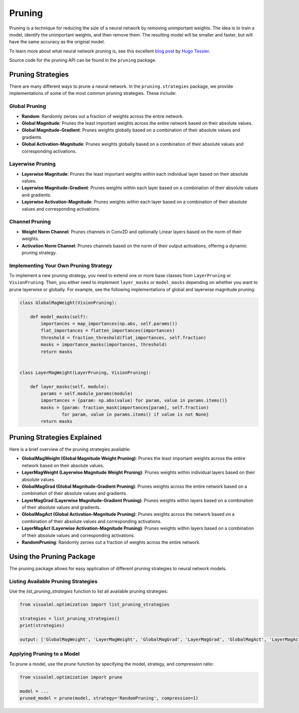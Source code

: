 =====================================
Pruning
=====================================

Pruning is a technique for reducing the size of a neural network by removing unimportant weights. The idea is to train a model, identify the unimportant weights, and then remove them. The resulting model will be smaller and faster, but will have the same accuracy as the original model.

.. image:: https://shrinkbench.github.io/diagram.svg
   :alt: Diagram of the pruning process
   :align: center

To learn more about what neural network pruning is, see this excellent `blog post <https://towardsdatascience.com/neural-network-pruning-101-af816aaea61>`_ by `Hugo Tessier <https://medium.com/@hugo.tessier>`_.

Source code for the pruning API can be found in the ``pruning`` package.

-----------------------
Pruning Strategies
-----------------------

There are many different ways to prune a neural network. In the ``pruning.strategies`` package, we provide implementations of some of the most common pruning strategies. These include:

^^^^^^^^^^^^^^^^^^^^
Global Pruning
^^^^^^^^^^^^^^^^^^^^
- **Random**: Randomly zeroes out a fraction of weights across the entire network.
- **Global Magnitude**: Prunes the least important weights across the entire network based on their absolute values.
- **Global Magnitude-Gradient**: Prunes weights globally based on a combination of their absolute values and gradients.
- **Global Activation-Magnitude**: Prunes weights globally based on a combination of their absolute values and corresponding activations.

^^^^^^^^^^^^^^^^^^^^
Layerwise Pruning
^^^^^^^^^^^^^^^^^^^^
- **Layerwise Magnitude**: Prunes the least important weights within each individual layer based on their absolute values.
- **Layerwise Magnitude-Gradient**: Prunes weights within each layer based on a combination of their absolute values and gradients.
- **Layerwise Activation-Magnitude**: Prunes weights within each layer based on a combination of their absolute values and corresponding activations.

^^^^^^^^^^^^^^^^^^^^
Channel Pruning
^^^^^^^^^^^^^^^^^^^^
- **Weight Norm Channel**: Prunes channels in Conv2D and optionally Linear layers based on the norm of their weights.
- **Activation Norm Channel**: Prunes channels based on the norm of their output activations, offering a dynamic pruning strategy.

^^^^^^^^^^^^^^^^^^^^^^^^^^^^^^^^^^^^^^
Implementing Your Own Pruning Strategy
^^^^^^^^^^^^^^^^^^^^^^^^^^^^^^^^^^^^^^

To implement a new pruning strategy, you need to extend one or more base classes from ``LayerPruning`` or ``VisionPruning``. Then, you either need to implement ``layer_masks`` or ``model_masks`` depending on whether you want to prune layerwise or globally. For example, see the following implementations of global and layerwise magnitude pruning:

.. code-block:: python

    class GlobalMagWeight(VisionPruning):

        def model_masks(self):
            importances = map_importances(np.abs, self.params())
            flat_importances = flatten_importances(importances)
            threshold = fraction_threshold(flat_importances, self.fraction)
            masks = importance_masks(importances, threshold)
            return masks


    class LayerMagWeight(LayerPruning, VisionPruning):

        def layer_masks(self, module):
            params = self.module_params(module)
            importances = {param: np.abs(value) for param, value in params.items()}
            masks = {param: fraction_mask(importances[param], self.fraction)
                    for param, value in params.items() if value is not None}
            return masks

----------------------------
Pruning Strategies Explained
----------------------------

Here is a brief overview of the pruning strategies available:

- **GlobalMagWeight (Global Magnitude Weight Pruning)**: Prunes the least important weights across the entire network based on their absolute values.
- **LayerMagWeight (Layerwise Magnitude Weight Pruning)**: Prunes weights within individual layers based on their absolute values.
- **GlobalMagGrad (Global Magnitude-Gradient Pruning)**: Prunes weights across the entire network based on a combination of their absolute values and gradients.
- **LayerMagGrad (Layerwise Magnitude-Gradient Pruning)**: Prunes weights within layers based on a combination of their absolute values and gradients.
- **GlobalMagAct (Global Activation-Magnitude Pruning)**: Prunes weights across the network based on a combination of their absolute values and corresponding activations.
- **LayerMagAct (Layerwise Activation-Magnitude Pruning)**: Prunes weights within layers based on a combination of their absolute values and corresponding activations.
- **RandomPruning**: Randomly zeroes out a fraction of weights across the entire network.


-------------------------
Using the Pruning Package
-------------------------

The pruning package allows for easy application of different pruning strategies to neural network models.

^^^^^^^^^^^^^^^^^^^^^^^^^^^^^^^^^^^^
Listing Available Pruning Strategies
^^^^^^^^^^^^^^^^^^^^^^^^^^^^^^^^^^^^

Use the `list_pruning_strategies` function to list all available pruning strategies:

.. code-block:: python

    from visualml.optimization import list_pruning_strategies

    strategies = list_pruning_strategies()
    print(strategies)

    output: ['GlobalMagWeight', 'LayerMagWeight', 'GlobalMagGrad', 'LayerMagGrad', 'GlobalMagAct', 'LayerMagAct', 'RandomPruning']

^^^^^^^^^^^^^^^^^^^^^^^^^^^^^^^^
Applying Pruning to a Model
^^^^^^^^^^^^^^^^^^^^^^^^^^^^^^^^

To prune a model, use the `prune` function by specifying the model, strategy, and compression ratio:

.. code-block:: python

    from visualml.optimization import prune

    model = ...
    pruned_model = prune(model, strategy='RandomPruning', compression=1)


